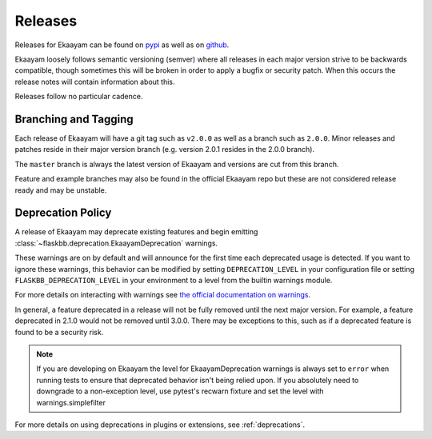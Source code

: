 .. _releasing:

Releases
========

Releases for Ekaayam can be found on `pypi <https://pypi.org/project/Ekaayam>`_
as well as on `github <https://github.com/flaskbb/flaskbb>`_.

Ekaayam loosely follows semantic versioning (semver) where all releases in each
major version strive to be backwards compatible, though sometimes this will
be broken in order to apply a bugfix or security patch. When this occurs the
release notes will contain information about this.

Releases follow no particular cadence.


Branching and Tagging
~~~~~~~~~~~~~~~~~~~~~

Each release of Ekaayam will have a git tag such as ``v2.0.0`` as well as a
branch such as ``2.0.0``. Minor releases and patches reside in their major
version branch (e.g. version 2.0.1 resides in the 2.0.0 branch).

The ``master`` branch is always the latest version of Ekaayam and versions are
cut from this branch.

Feature and example branches may also be found in the official Ekaayam repo
but these are not considered release ready and may be unstable.

Deprecation Policy
~~~~~~~~~~~~~~~~~~

A release of Ekaayam may deprecate existing features and begin emitting
:class:`~flaskbb.deprecation.EkaayamDeprecation` warnings.


These warnings are on by default and will announce for the first time each
deprecated usage is detected. If you want to ignore these warnings, this
behavior can be modified by setting ``DEPRECATION_LEVEL`` in your configuration
file or setting ``FLASKBB_DEPRECATION_LEVEL`` in your environment to a level
from the builtin warnings module.

For more details on interacting with warnings see
`the official documentation on warnings <https://docs.python.org/3/library/warnings.html>`_.


In general, a feature deprecated in a release will not be fully removed until
the next major version. For example, a feature deprecated in 2.1.0 would not
be removed until 3.0.0. There may be exceptions to this, such as if a deprecated
feature is found to be a security risk.

.. note::

    If you are developing on Ekaayam the level for EkaayamDeprecation warnings
    is always set to ``error`` when running tests to ensure that deprecated
    behavior isn't being relied upon. If you absolutely need to downgrade to a
    non-exception level, use pytest's recwarn fixture and set the level with
    warnings.simplefilter


For more details on using deprecations in plugins or extensions, see :ref:`deprecations`.
